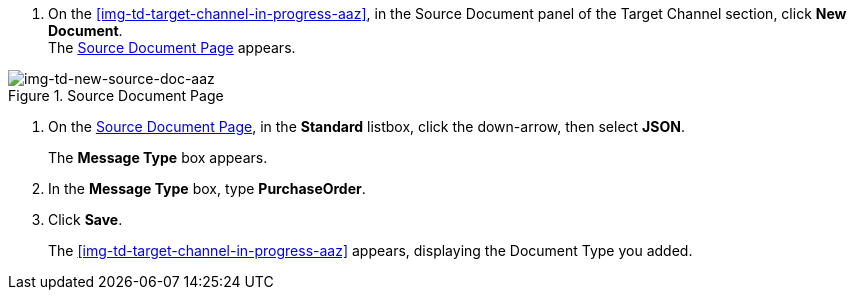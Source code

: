 
// To Create the Source Document Type for the Target Channel

. On the <<img-td-target-channel-in-progress-aaz>>, in the Source Document panel of the Target Channel section, click *New Document*. +
The <<img-td-new-source-doc-aaz>> appears.

[[img-td-new-source-doc-aaz]]

image::yc/td-new-source-doc-aaz.png[img-td-new-source-doc-aaz, title="Source Document Page"]

[start-2]

. On the <<img-td-new-source-doc-aaz>>, in the *Standard* listbox, click the down-arrow, then select *JSON*.
+
The *Message Type* box appears.
. In the *Message Type* box, type *PurchaseOrder*.
. Click *Save*.
+
The <<img-td-target-channel-in-progress-aaz>> appears, displaying the Document Type you added.